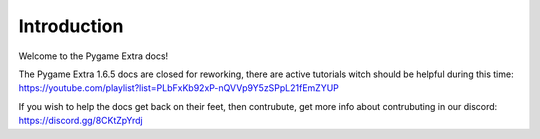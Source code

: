 Introduction
============

Welcome to the Pygame Extra docs!

.. image:: _static/logo.png
    :align: center

The Pygame Extra 1.6.5 docs are closed for reworking, there are active tutorials witch should be helpful during this time: https://youtube.com/playlist?list=PLbFxKb92xP-nQVVp9Y5zSPpL21fEmZYUP

If you wish to help the docs get back on their feet, then contrubute, get more info about contrubuting in our discord: https://discord.gg/8CKtZpYrdj
